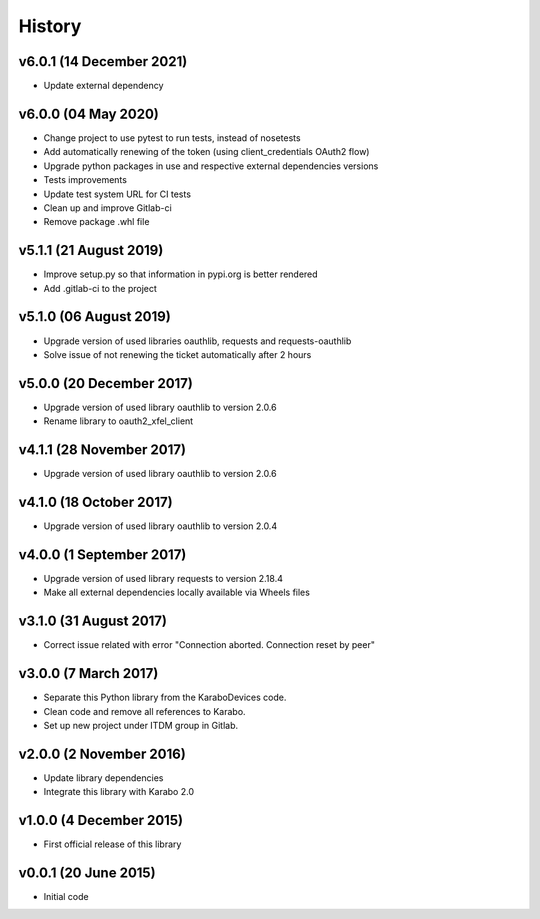 History
-------

v6.0.1 (14 December 2021)
+++++++++++++++++++++++++
- Update external dependency

v6.0.0 (04 May 2020)
++++++++++++++++++++
- Change project to use pytest to run tests, instead of nosetests
- Add automatically renewing of the token (using client_credentials OAuth2 flow)
- Upgrade python packages in use and respective external dependencies versions
- Tests improvements
- Update test system URL for CI tests
- Clean up and improve Gitlab-ci
- Remove package .whl file

v5.1.1 (21 August 2019)
+++++++++++++++++++++++
- Improve setup.py so that information in pypi.org is better rendered
- Add .gitlab-ci to the project

v5.1.0 (06 August 2019)
+++++++++++++++++++++++
- Upgrade version of used libraries oauthlib, requests and requests-oauthlib
- Solve issue of not renewing the ticket automatically after 2 hours

v5.0.0 (20 December 2017)
+++++++++++++++++++++++++
- Upgrade version of used library oauthlib to version 2.0.6
- Rename library to oauth2_xfel_client

v4.1.1 (28 November 2017)
+++++++++++++++++++++++++
- Upgrade version of used library oauthlib to version 2.0.6

v4.1.0 (18 October 2017)
++++++++++++++++++++++++
- Upgrade version of used library oauthlib to version 2.0.4

v4.0.0 (1 September 2017)
+++++++++++++++++++++++++
- Upgrade version of used library requests to version 2.18.4
- Make all external dependencies locally available via Wheels files

v3.1.0 (31 August 2017)
+++++++++++++++++++++++
- Correct issue related with error "Connection aborted. Connection reset by peer"

v3.0.0 (7 March 2017)
+++++++++++++++++++++
- Separate this Python library from the KaraboDevices code.
- Clean code and remove all references to Karabo.
- Set up new project under ITDM group in Gitlab.

v2.0.0 (2 November 2016)
++++++++++++++++++++++++
- Update library dependencies
- Integrate this library with Karabo 2.0

v1.0.0 (4 December 2015)
++++++++++++++++++++++++
- First official release of this library

v0.0.1 (20 June 2015)
+++++++++++++++++++++
- Initial code
